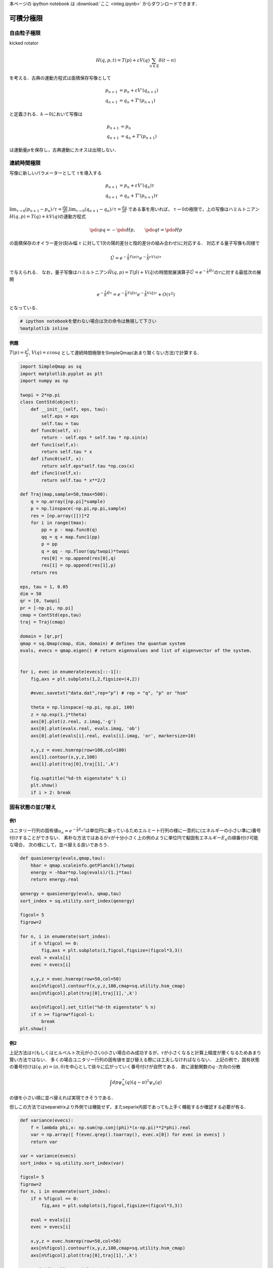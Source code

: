 
本ページの ipython notebook は :download:`ここ <integ.ipynb>` からダウンロードできます．

可積分極限
==========

自由粒子極限
------------

kicked rotator

.. math::


   H(q,p,t)  = T(p) + \varepsilon V(q)\sum_{n\in\mathbb{Z}}\delta(t-n) 

を考える．古典の運動方程式は面積保存写像として

.. math::


   p_{n+1} & = p_{n} + \varepsilon V'(q_{n+1}) \\
   q_{n+1} & = q_{n} + T'(p_{n+1})

と定義される．\ :math:`k\to0`\ において写像は

.. math::


   p_{n+1} & = p_{n} \\
   q_{n+1} & = q_{n} + T'(p_{n+1})

は運動量\ :math:`p`\ を保存し，古典運動にカオスは出現しない．

連続時間極限
------------

写像に新しいパラメーターとして :math:`\tau`\ を導入する

.. math::


   p_{n+1} & = p_{n} + \varepsilon V'(q_{n})\tau \\
   q_{n+1} & = q_{n} + T'(p_{n+1})\tau

:math:`\lim_{\tau\to0} (p_{n+1} - p_{n})/\tau = \frac{dp}{dt}`,\ :math:`\lim_{\tau\to0} (q_{n+1} - q_{n} )/\tau = \frac{dq}{dt}`
である事を用いれば，
:math:`\tau\to0`\ の極限で，上の写像はハミルトニアン\ :math:`H(q,p)=T(q) + kV(q)`\ の運動方程式

.. math::


   \pdo{p}{q} = -\pdo{H}{p},\qquad
   \pdo{q}{t} = \pdo{H}{p}

の面積保存のオイラー差分(刻み幅 :math:`\tau`
に対して1次の陽的差分と陰的差分の組み合わせ)に対応する．
対応する量子写像も同様で

.. math::


   \hat{U} = e^{-\frac{i}{\hbar}T(p)\tau}e^{-\frac{i}{\hbar}\varepsilon V(q)\tau}

で与えられる．
なお，量子写像はハミルトニアン\ :math:`\hat{H}(q,p) = T(\hat{p}) + V(\hat{q})`\ の時間発展演算子\ :math:`\hat{U}=e^{-\frac{i}{\hbar}\hat{H}\tau}`\ の\ :math:`\tau`\ に対する最低次の展開

.. math::


   e^{-\frac{i}{\hbar}\hat{H}\tau} =  e^{-\frac{i}{\hbar}T(\hat{p})\tau}e^{-\frac{i}{\hbar}V(\hat{q})\tau} + O(\tau^2)

となっている．

.. code:: python

    # ipython notebookを使わない場合は次の命令は無視して下さい
    %matplotlib inline

例題
~~~~

:math:`T(p)=\frac{p^2}{2}`, :math:`V(q)=\varepsilon\cos q`
として連続時間極限をSimpleQmap(あまり賢くない方法)で計算する．

.. code:: python

    import SimpleQmap as sq
    import matplotlib.pyplot as plt
    import numpy as np
    
    twopi = 2*np.pi
    class ContStd(object):
        def __init__(self, eps, tau):
            self.eps = eps
            self.tau = tau
        def func0(self, x):
            return - self.eps * self.tau * np.sin(x)
        def func1(self,x):
            return self.tau * x
        def ifunc0(self, x):
            return self.eps*self.tau *np.cos(x)
        def ifunc1(self,x):
            return self.tau * x**2/2
    
    def Traj(map,sample=50,tmax=500):
        q = np.array([np.pi]*sample)
        p = np.linspace(-np.pi,np.pi,sample)
        res = [np.array([])]*2
        for i in range(tmax):
            pp = p - map.func0(q)
            qq = q + map.func1(pp)
            p = pp
            q = qq - np.floor(qq/twopi)*twopi
            res[0] = np.append(res[0],q)
            res[1] = np.append(res[1],p)
        return res
    
    eps, tau = 1, 0.05
    dim = 50
    qr = [0, twopi]
    pr = [-np.pi, np.pi]
    cmap = ContStd(eps,tau)
    traj = Traj(cmap)
    
    domain = [qr,pr]
    qmap = sq.Qmap(cmap, dim, domain) # defines the quantum system
    evals, evecs = qmap.eigen() # return eigenvalues and list of eigenvector of the system.
    
    
    for i, evec in enumerate(evecs[::-1]):
        fig,axs = plt.subplots(1,2,figsize=(4,2))
    
        #evec.savetxt("data.dat",rep="p") # rep = "q", "p" or "hsm"
    
        theta = np.linspace(-np.pi, np.pi, 100)
        z = np.exp(1.j*theta)
        axs[0].plot(z.real, z.imag,'-g')
        axs[0].plot(evals.real, evals.imag, 'ob')
        axs[0].plot(evals[i].real, evals[i].imag, 'or', markersize=10)
    
        x,y,z = evec.hsmrep(row=100,col=100)
        axs[1].contour(x,y,z,100)
        axs[1].plot(traj[0],traj[1],',k')
    
        fig.suptitle("%d-th eigenstate" % i)
        plt.show()
        if i > 2: break
        



.. image:: integ_files/integ_4_0.png



.. image:: integ_files/integ_4_1.png



.. image:: integ_files/integ_4_2.png



.. image:: integ_files/integ_4_3.png


固有状態の並び替え
------------------

例1
~~~

ユニタリー行列の固有値\ :math:`u_n = e^{-\frac{i}{\hbar}E_n\tau}`\ は単位円に乗っているためエルミート行列の様に一意的に(エネルギーの小さい準に)番号付けすることができない．
素朴な方法ではあるが\ :math:`\tau`\ が十分小さく上の例のように単位円で擬固有エネルギー\ :math:`E_n`\ の順番付け可能な場合，
次の様にして，並べ替える良いであろう．

.. code:: python

    def quasienergy(evals,qmap,tau):
        hbar = qmap.scaleinfo.getPlanck()/twopi
        energy = -hbar*np.log(evals)/(1.j*tau)
        return energy.real
    
    qenergy = quasienergy(evals, qmap,tau)
    sort_index = sq.utility.sort_index(qenergy)
    
    figcol= 5
    figrow=2
    
    for n, i in enumerate(sort_index):
        if n %figcol == 0:
            fig,axs = plt.subplots(1,figcol,figsize=(figcol*3,3))
        eval = evals[i]
        evec = evecs[i]
    
        x,y,z = evec.hsmrep(row=50,col=50)
        axs[n%figcol].contourf(x,y,z,100,cmap=sq.utility.hsm_cmap)
        axs[n%figcol].plot(traj[0],traj[1],',k')
    
        axs[n%figcol].set_title("%d-th eigenstate" % n)
        if n >= figrow*figcol-1:
            break
    plt.show()        




.. image:: integ_files/integ_6_0.png



.. image:: integ_files/integ_6_1.png


例2
~~~

上記方法は\ :math:`\tau`\ (もしくはヒルベルト次元が小さい)小さい場合のみ成功するが，:math:`\tau`\ が小さくなると計算上精度が悪くなるためあまり賢い方法ではない．
多くの場合ユニタリー行列の固有値を並び替える際には工夫しなければならない．
上記の例で，固有状態の番号付けは\ :math:`(q,p)=(\pi,0)`\ を中心として徐々に広がっていく番号付けが自然である．
故に波動関数の\ :math:`q` -方向の分散

.. math::


   \int dp \psi^\ast_n(q)(q-\pi)^2\psi_n(q)

の値を小さい順に並べ替えれば実現できそうである．

但しこの方法ではseparatrixより外側では機能せず，またseparix内部であっても上手く機能するか確認する必要が有る．

.. code:: python

    def variance(evecs):
        f = lambda phi,x: np.sum(np.conj(phi)*(x-np.pi)**2*phi).real
        var = np.array([ f(evec.qrep().toarray(), evec.x[0]) for evec in evecs] )
        return var
    
    var = variance(evecs)
    sort_index = sq.utility.sort_index(var)
    
    figcol= 5
    figrow=2
    for n, i in enumerate(sort_index):
        if n %figcol == 0:
            fig,axs = plt.subplots(1,figcol,figsize=(figcol*3,3))
    
        eval = evals[i]
        evec = evecs[i]
    
        x,y,z = evec.hsmrep(row=50,col=50)
        axs[n%figcol].contourf(x,y,z,100,cmap=sq.utility.hsm_cmap)
        axs[n%figcol].plot(traj[0],traj[1],',k')
    
        axs[n%figcol].set_title("%d-th eigenstate" % n)
        if n >= figrow*figcol-1:
            break
    plt.show()        



.. image:: integ_files/integ_8_0.png



.. image:: integ_files/integ_8_1.png



